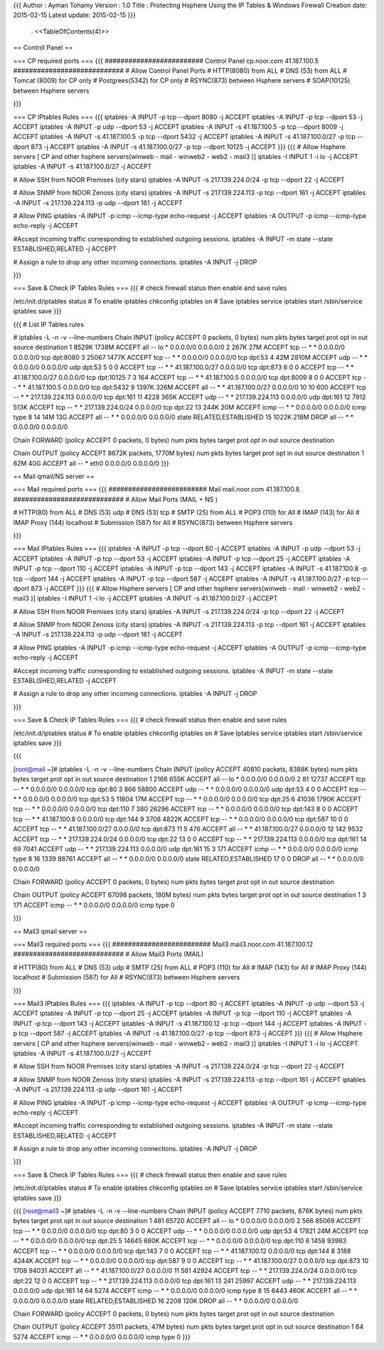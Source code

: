 {{{
Author       : Ayman Tohamy
Version      : 1.0
Title        : Protecting Hsphere Using the IP Tables & Windows Firewall
Creation date: 2015-02-15
Latest update: 2015-02-15
}}}
 . <<TableOfContents(4)>>

== Control Panel ==

=== CP required ports ===
{{{
######################### Control Panel cp.noor.com 41.187.100.5 ############################
# Allow Control Panel Ports 
# HTTP(8080) from ALL
# DNS (53) from ALL
# Tomcat (8009) for CP only
# Postgrees(5342) for CP only
# RSYNC(873) between Hsphere servers
# SOAP(10125) between Hsphere servers

}}}

=== CP IPtables Rules ===
{{{
iptables -A INPUT -p tcp --dport 8080 -j ACCEPT
iptables -A INPUT -p tcp --dport 53 -j ACCEPT
iptables -A INPUT -p udp --dport 53 -j ACCEPT
iptables -A INPUT -s 41.187.100.5 -p tcp --dport 8009 -j ACCEPT
iptables -A INPUT -s 41.187.100.5 -p tcp --dport 5432 -j ACCEPT
iptables -A INPUT -s 41.187.100.0/27 -p tcp --dport 873 -j ACCEPT
iptables -A INPUT -s 41.187.100.0/27 -p tcp --dport 10125 -j ACCEPT
}}}
{{{
# Allow Hsphere servers [ CP  and other hsphere servers(winweb - mail - winweb2 - web2 - mail3 )]
iptables -I INPUT 1 -i lo -j ACCEPT
iptables -A INPUT -s 41.187.100.0/27 -j ACCEPT

# Allow SSH from NOOR Premises (city stars)
iptables -A INPUT -s 217.139.224.0/24 -p tcp --dport 22 -j ACCEPT

# Allow SNMP from NOOR Zenoss (city stars)
iptables -A INPUT -s 217.139.224.113 -p tcp --dport 161 -j ACCEPT
iptables -A INPUT -s 217.139.224.113 -p udp --dport 161 -j ACCEPT

# Allow PING
iptables -A INPUT -p icmp --icmp-type echo-request -j ACCEPT
iptables -A OUTPUT -p icmp --icmp-type echo-reply -j ACCEPT

#Accept incoming traffic corresponding to established outgoing sessions. 
iptables -A INPUT -m state --state ESTABLISHED,RELATED -j ACCEPT

# Assign a rule to drop any other incoming connections. 
iptables -A INPUT -j DROP

}}}

=== Save & Check IP Tables Rules ===
{{{
# check firewall status then enable and save rules

/etc/init.d/iptables status
# To enable iptables
chkconfig iptables on
# Save Iptables
service iptables start
/sbin/service iptables save
}}}

{{{
# List IP Tables rules

# iptables -L -n -v --line-numbers
Chain INPUT (policy ACCEPT 0 packets, 0 bytes)
num   pkts bytes target     prot opt in     out     source               destination         
1    8529K 1738M ACCEPT     all  --  lo     *       0.0.0.0/0            0.0.0.0/0           
2     267K   27M ACCEPT     tcp  --  *      *       0.0.0.0/0            0.0.0.0/0           tcp dpt:8080 
3    25067 1477K ACCEPT     tcp  --  *      *       0.0.0.0/0            0.0.0.0/0           tcp dpt:53 
4      42M 2810M ACCEPT     udp  --  *      *       0.0.0.0/0            0.0.0.0/0           udp dpt:53 
5        0     0 ACCEPT     tcp  --  *      *       41.187.100.0/27      0.0.0.0/0           tcp dpt:873 
6        0     0 ACCEPT     tcp  --  *      *       41.187.100.0/27      0.0.0.0/0           tcp dpt:10125 
7        3   164 ACCEPT     tcp  --  *      *       41.187.100.5         0.0.0.0/0           tcp dpt:8009 
8        0     0 ACCEPT     tcp  --  *      *       41.187.100.5         0.0.0.0/0           tcp dpt:5432 
9    1397K  326M ACCEPT     all  --  *      *       41.187.100.0/27      0.0.0.0/0           
10      10   600 ACCEPT     tcp  --  *      *       217.139.224.113      0.0.0.0/0           tcp dpt:161 
11    4228  365K ACCEPT     udp  --  *      *       217.139.224.113      0.0.0.0/0           udp dpt:161 
12    7912  513K ACCEPT     tcp  --  *      *       217.139.224.0/24     0.0.0.0/0           tcp dpt:22 
13    244K   20M ACCEPT     icmp --  *      *       0.0.0.0/0            0.0.0.0/0           icmp type 8 
14     14M   13G ACCEPT     all  --  *      *       0.0.0.0/0            0.0.0.0/0           state RELATED,ESTABLISHED 
15   1022K  218M DROP       all  --  *      *       0.0.0.0/0            0.0.0.0/0           

Chain FORWARD (policy ACCEPT 0 packets, 0 bytes)
num   pkts bytes target     prot opt in     out     source               destination         

Chain OUTPUT (policy ACCEPT 8672K packets, 1770M bytes)
num   pkts bytes target     prot opt in     out     source               destination         
1      62M   40G ACCEPT     all  --  *      eth0    0.0.0.0/0            0.0.0.0/0                
}}}


== Mail qmail/NS server ==

=== Mail required ports ===
{{{
######################### Mail mail.noor.com 41.187.100.8 ############################
# Allow Mail Ports (MAIL + NS )

# HTTP(80) from ALL
# DNS (53) udp
# DNS (53) tcp
# SMTP (25) from ALL
# POP3 (110) for All
# IMAP (143) for All
# IMAP Proxy (144) localhost
# Submission (587) for All
# RSYNC(873) between Hsphere servers

}}}

=== Mail IPtables Rules ===
{{{
iptables -A INPUT -p tcp --dport 80 -j ACCEPT
iptables -A INPUT -p udp --dport 53 -j ACCEPT
iptables -A INPUT -p tcp --dport 53 -j ACCEPT
iptables -A INPUT -p tcp --dport 25 -j ACCEPT
iptables -A INPUT -p tcp --dport 110 -j ACCEPT
iptables -A INPUT -p tcp --dport 143 -j ACCEPT
iptables -A INPUT -s 41.187.100.8 -p tcp --dport 144 -j ACCEPT
iptables -A INPUT -p tcp --dport 587 -j ACCEPT
iptables -A INPUT -s 41.187.100.0/27 -p tcp --dport 873 -j ACCEPT
}}}
{{{
# Allow Hsphere servers [ CP  and other hsphere servers(winweb - mail - winweb2 - web2 - mail3 )]
iptables -I INPUT 1 -i lo -j ACCEPT
iptables -A INPUT -s 41.187.100.0/27 -j ACCEPT

# Allow SSH from NOOR Premises (city stars)
iptables -A INPUT -s 217.139.224.0/24 -p tcp --dport 22 -j ACCEPT

# Allow SNMP from NOOR Zenoss (city stars)
iptables -A INPUT -s 217.139.224.113 -p tcp --dport 161 -j ACCEPT
iptables -A INPUT -s 217.139.224.113 -p udp --dport 161 -j ACCEPT

# Allow PING
iptables -A INPUT -p icmp --icmp-type echo-request -j ACCEPT
iptables -A OUTPUT -p icmp --icmp-type echo-reply -j ACCEPT

#Accept incoming traffic corresponding to established outgoing sessions. 
iptables -A INPUT -m state --state ESTABLISHED,RELATED -j ACCEPT

# Assign a rule to drop any other incoming connections. 
iptables -A INPUT -j DROP

}}}

=== Save & Check IP Tables Rules ===
{{{
# check firewall status then enable and save rules

/etc/init.d/iptables status
# To enable iptables
chkconfig iptables on
# Save Iptables
service iptables start
/sbin/service iptables save
}}}

{{{

[root@mail ~]# iptables -L -n -v --line-numbers
Chain INPUT (policy ACCEPT 40810 packets, 8388K bytes)
num   pkts bytes target     prot opt in     out     source               destination         
1     2166  655K ACCEPT     all  --  lo     *       0.0.0.0/0            0.0.0.0/0           
2       81 12737 ACCEPT     tcp  --  *      *       0.0.0.0/0            0.0.0.0/0           tcp dpt:80 
3      866 58800 ACCEPT     udp  --  *      *       0.0.0.0/0            0.0.0.0/0           udp dpt:53 
4        0     0 ACCEPT     tcp  --  *      *       0.0.0.0/0            0.0.0.0/0           tcp dpt:53 
5    11804   17M ACCEPT     tcp  --  *      *       0.0.0.0/0            0.0.0.0/0           tcp dpt:25 
6    41036 1790K ACCEPT     tcp  --  *      *       0.0.0.0/0            0.0.0.0/0           tcp dpt:110 
7      380 26296 ACCEPT     tcp  --  *      *       0.0.0.0/0            0.0.0.0/0           tcp dpt:143 
8        0     0 ACCEPT     tcp  --  *      *       41.187.100.8         0.0.0.0/0           tcp dpt:144 
9     3708 4822K ACCEPT     tcp  --  *      *       0.0.0.0/0            0.0.0.0/0           tcp dpt:587 
10       0     0 ACCEPT     tcp  --  *      *       41.187.100.0/27      0.0.0.0/0           tcp dpt:873 
11       5   476 ACCEPT     all  --  *      *       41.187.100.0/27      0.0.0.0/0           
12     142  9532 ACCEPT     tcp  --  *      *       217.139.224.0/24     0.0.0.0/0           tcp dpt:22 
13       0     0 ACCEPT     tcp  --  *      *       217.139.224.113      0.0.0.0/0           tcp dpt:161 
14      69  7041 ACCEPT     udp  --  *      *       217.139.224.113      0.0.0.0/0           udp dpt:161 
15       3   171 ACCEPT     icmp --  *      *       0.0.0.0/0            0.0.0.0/0           icmp type 8 
16    1339 88761 ACCEPT     all  --  *      *       0.0.0.0/0            0.0.0.0/0           state RELATED,ESTABLISHED 
17       0     0 DROP       all  --  *      *       0.0.0.0/0            0.0.0.0/0           

Chain FORWARD (policy ACCEPT 0 packets, 0 bytes)
num   pkts bytes target     prot opt in     out     source               destination         

Chain OUTPUT (policy ACCEPT 67098 packets, 180M bytes)
num   pkts bytes target     prot opt in     out     source               destination         
1        3   171 ACCEPT     icmp --  *      *       0.0.0.0/0            0.0.0.0/0           icmp type 0 
            
}}}


== Mail3 qmail server ==

=== Mail3 required ports ===
{{{
######################### Mail3 mail3.noor.com 41.187.100.12 ############################
# Allow Mail3 Ports (MAIL)

# HTTP(80) from ALL
# DNS (53) udp
# SMTP (25) from ALL
# POP3 (110) for All
# IMAP (143) for All
# IMAP Proxy (144) localhost
# Submission (587) for All
# RSYNC(873) between Hsphere servers

}}}

=== Mail3 IPtables Rules ===
{{{
iptables -A INPUT -p tcp --dport 80 -j ACCEPT
iptables -A INPUT -p udp --dport 53 -j ACCEPT
iptables -A INPUT -p tcp --dport 25 -j ACCEPT
iptables -A INPUT -p tcp --dport 110 -j ACCEPT
iptables -A INPUT -p tcp --dport 143 -j ACCEPT
iptables -A INPUT -s 41.187.100.12 -p tcp --dport 144 -j ACCEPT
iptables -A INPUT -p tcp --dport 587 -j ACCEPT
iptables -A INPUT -s 41.187.100.0/27 -p tcp --dport 873 -j ACCEPT
}}}
{{{
# Allow Hsphere servers [ CP  and other hsphere servers(winweb - mail - winweb2 - web2 - mail3 )]
iptables -I INPUT 1 -i lo -j ACCEPT
iptables -A INPUT -s 41.187.100.0/27 -j ACCEPT

# Allow SSH from NOOR Premises (city stars)
iptables -A INPUT -s 217.139.224.0/24 -p tcp --dport 22 -j ACCEPT

# Allow SNMP from NOOR Zenoss (city stars)
iptables -A INPUT -s 217.139.224.113 -p tcp --dport 161 -j ACCEPT
iptables -A INPUT -s 217.139.224.113 -p udp --dport 161 -j ACCEPT

# Allow PING
iptables -A INPUT -p icmp --icmp-type echo-request -j ACCEPT
iptables -A OUTPUT -p icmp --icmp-type echo-reply -j ACCEPT

#Accept incoming traffic corresponding to established outgoing sessions. 
iptables -A INPUT -m state --state ESTABLISHED,RELATED -j ACCEPT

# Assign a rule to drop any other incoming connections. 
iptables -A INPUT -j DROP

}}}

=== Save & Check IP Tables Rules ===
{{{
# check firewall status then enable and save rules

/etc/init.d/iptables status
# To enable iptables
chkconfig iptables on
# Save Iptables
service iptables start
/sbin/service iptables save
}}}

{{{
[root@mail3 ~]# iptables -L -n -v --line-numbers
Chain INPUT (policy ACCEPT 7710 packets, 876K bytes)
num   pkts bytes target     prot opt in     out     source               destination         
1      481 65720 ACCEPT     all  --  lo     *       0.0.0.0/0            0.0.0.0/0           
2      566 85069 ACCEPT     tcp  --  *      *       0.0.0.0/0            0.0.0.0/0           tcp dpt:80 
3        0     0 ACCEPT     udp  --  *      *       0.0.0.0/0            0.0.0.0/0           udp dpt:53 
4    17821   24M ACCEPT     tcp  --  *      *       0.0.0.0/0            0.0.0.0/0           tcp dpt:25 
5    14645  680K ACCEPT     tcp  --  *      *       0.0.0.0/0            0.0.0.0/0           tcp dpt:110 
6     1458 93983 ACCEPT     tcp  --  *      *       0.0.0.0/0            0.0.0.0/0           tcp dpt:143 
7        0     0 ACCEPT     tcp  --  *      *       41.187.100.12        0.0.0.0/0           tcp dpt:144 
8     3188 4244K ACCEPT     tcp  --  *      *       0.0.0.0/0            0.0.0.0/0           tcp dpt:587 
9        0     0 ACCEPT     tcp  --  *      *       41.187.100.0/27      0.0.0.0/0           tcp dpt:873 
10    1708 94031 ACCEPT     all  --  *      *       41.187.100.0/27      0.0.0.0/0           
11     581 42924 ACCEPT     tcp  --  *      *       217.139.224.0/24     0.0.0.0/0           tcp dpt:22 
12       0     0 ACCEPT     tcp  --  *      *       217.139.224.113      0.0.0.0/0           tcp dpt:161 
13     241 25997 ACCEPT     udp  --  *      *       217.139.224.113      0.0.0.0/0           udp dpt:161 
14      64  5274 ACCEPT     icmp --  *      *       0.0.0.0/0            0.0.0.0/0           icmp type 8 
15    6443  460K ACCEPT     all  --  *      *       0.0.0.0/0            0.0.0.0/0           state RELATED,ESTABLISHED 
16    2208  120K DROP       all  --  *      *       0.0.0.0/0            0.0.0.0/0           

Chain FORWARD (policy ACCEPT 0 packets, 0 bytes)
num   pkts bytes target     prot opt in     out     source               destination         

Chain OUTPUT (policy ACCEPT 35111 packets, 47M bytes)
num   pkts bytes target     prot opt in     out     source               destination         
1       64  5274 ACCEPT     icmp --  *      *       0.0.0.0/0            0.0.0.0/0           icmp type 0              
}}}
